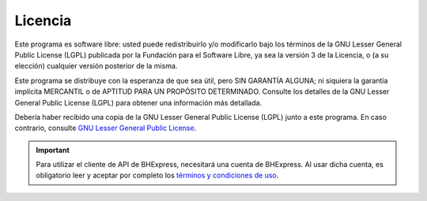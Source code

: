 Licencia
========

Este programa es software libre: usted puede redistribuirlo y/o modificarlo
bajo los términos de la GNU Lesser General Public License (LGPL) publicada
por la Fundación para el Software Libre, ya sea la versión 3 de la Licencia,
o (a su elección) cualquier versión posterior de la misma.

Este programa se distribuye con la esperanza de que sea útil, pero SIN
GARANTÍA ALGUNA; ni siquiera la garantía implícita MERCANTIL o de APTITUD
PARA UN PROPÓSITO DETERMINADO. Consulte los detalles de la GNU Lesser General
Public License (LGPL) para obtener una información más detallada.

Debería haber recibido una copia de la GNU Lesser General Public License
(LGPL) junto a este programa. En caso contrario, consulte
`GNU Lesser General Public License <https://raw.githubusercontent.com/bhexpress/bhexpress-api-client-python/master/COPYING>`_.

.. important::

  Para utilizar el cliente de API de BHExpress, necesitará una cuenta de BHExpress. Al usar dicha cuenta, es obligatorio leer y aceptar por completo los `términos y condiciones de uso <https://www.bhexpress.cl/legal>`_.
